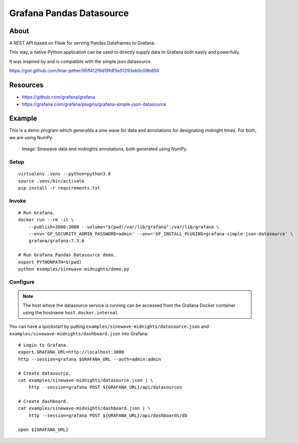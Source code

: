 #########################
Grafana Pandas Datasource
#########################


*****
About
*****
A REST API based on Flask for serving Pandas Dataframes to Grafana.

This way, a native Python application can be used to directly supply
data to Grafana both easily and powerfully.

It was inspired by and is compatible with the simple json datasource.

https://gist.github.com/linar-jether/95ff412f9d19fdf5e51293eb0c09b850


*********
Resources
*********
- https://github.com/grafana/grafana
- https://grafana.com/grafana/plugins/grafana-simple-json-datasource


*******
Example
*******
This is a demo program which generates a sine wave for data and
annotations for designating midnight times. For both, we are using NumPy.

.. figure:: https://user-images.githubusercontent.com/453543/103137119-78dab480-46c6-11eb-829f-6aa957239804.png

    Image: Sinewave data and midnights annotations, both generated using NumPy.

Setup
=====
::

    virtualenv .venv --python=python3.8
    source .venv/bin/activate
    pip install -r requirements.txt

Invoke
======
::

    # Run Grafana.
    docker run --rm -it \
        --publish=3000:3000 --volume="$(pwd)/var/lib/grafana":/var/lib/grafana \
        --env='GF_SECURITY_ADMIN_PASSWORD=admin' --env='GF_INSTALL_PLUGINS=grafana-simple-json-datasource' \
        grafana/grafana:7.3.6

    # Run Grafana Pandas Datasource demo.
    export PYTHONPATH=$(pwd)
    python examples/sinewave-midnights/demo.py

Configure
=========
.. note::

    The host where the datasource service is running can be accessed from the
    Grafana Docker container using the hostname ``host.docker.internal``.

You can have a quickstart by putting ``examples/sinewave-midnights/datasource.json``
and ``examples/sinewave-midnights/dashboard.json`` into Grafana::

    # Login to Grafana.
    export GRAFANA_URL=http://localhost:3000
    http --session=grafana $GRAFANA_URL --auth=admin:admin

    # Create datasource.
    cat examples/sinewave-midnights/datasource.json | \
        http --session=grafana POST ${GRAFANA_URL}/api/datasources

    # Create dashboard.
    cat examples/sinewave-midnights/dashboard.json | \
        http --session=grafana POST ${GRAFANA_URL}/api/dashboards/db

    open ${GRAFANA_URL}
